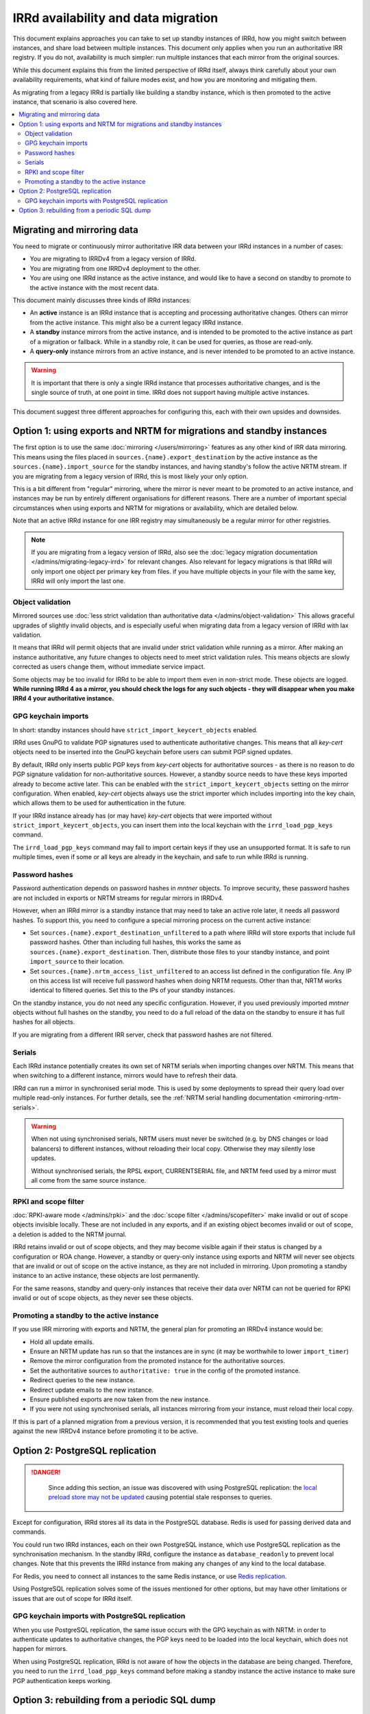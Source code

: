 ====================================
IRRd availability and data migration
====================================

This document explains approaches you can take to set up standby instances
of IRRd, how you might switch between instances, and share load between multiple
instances. This document only applies when you run an authoritative IRR
registry. If you do not, availability is much simpler: run multiple instances
that each mirror from the original sources.

While this document explains this from the limited perspective
of IRRd itself, always think carefully about your own availability requirements,
what kind of failure modes exist, and how you are monitoring and mitigating them.

As migrating from a legacy IRRd is partially like building a standby instance,
which is then promoted to the active instance,
that scenario is also covered here.

.. contents::
   :backlinks: none
   :local:

Migrating and mirroring data
----------------------------
You need to migrate or continuously mirror authoritative IRR data between your
IRRd instances in a number of cases:

* You are migrating to IRRDv4 from a legacy version of IRRd.
* You are migrating from one IRRDv4 deployment to the other.
* You are using one IRRd instance as the active instance, and would like to
  have a second on standby to promote to the active instance with the
  most recent data.

This document mainly discusses three kinds of IRRd instances:

* An **active** instance is an IRRd instance that is accepting and processing
  authoritative changes. Others can mirror from the active instance.
  This might also be a current legacy IRRd instance.
* A **standby** instance mirrors from the active instance, and is intended to
  be promoted to the active instance as part of a migration or fallback.
  While in a standby role, it can be used for queries, as those are read-only.
* A **query-only** instance mirrors from an active instance, and is never
  intended to be promoted to an active instance.

.. warning::
    It is important that there is only a single IRRd instance
    that processes authoritative changes, and is the single source of truth,
    at one point in time. IRRd does not support having multiple active instances.

This document suggest three different approaches for configuring this,
each with their own upsides and downsides.


Option 1: using exports and NRTM for migrations and standby instances
---------------------------------------------------------------------
The first option is to use the same :doc:`mirroring </users/mirroring>`
features as any other kind of IRR data mirroring. This means using the files
placed in ``sources.{name}.export_destination`` by the active instance
as the ``sources.{name}.import_source`` for the standby instances,
and having standby's follow the active NRTM stream.
If you are migrating from a legacy version of IRRd, this is most likely your
only option.

This is a bit different from "regular" mirroring, where the mirror
is never meant to be promoted to an active instance, and instances may be run by entirely
different organisations for different reasons.
There are a number of important special circumstances when using exports and
NRTM for migrations or availability, which are detailed below.

Note that an active IRRd instance for one IRR registry may simultaneously be a
regular mirror for other registries.

.. note::
   If you are migrating from a legacy version of IRRd, also see the
   :doc:`legacy migration documentation </admins/migrating-legacy-irrd>`
   for relevant changes. Also relevant for legacy migrations is that IRRd
   will only import one object per primary key from files. if you have
   multiple objects in your file with the same key, IRRd will
   only import the last one.


Object validation
~~~~~~~~~~~~~~~~~
Mirrored sources use
:doc:`less strict validation than authoritative data </admins/object-validation>`
This allows graceful upgrades of slightly invalid objects, and is especially
useful when migrating data from a legacy version of IRRd with lax validation.

It means that IRRd will permit objects that are invalid under strict
validation while running as a mirror. After making an instance authoritative,
any future changes to objects need to meet strict validation rules.
This means objects are slowly corrected as users change them, without
immediate service impact.

Some objects may be too invalid for IRRd to be able to import them
even in non-strict mode. These objects are logged. **While running IRRd 4
as a mirror, you should check the logs for any such objects - they will
disappear when you make IRRd 4 your authoritative instance.**

GPG keychain imports
~~~~~~~~~~~~~~~~~~~~
In short: standby instances should have ``strict_import_keycert_objects``
enabled.

IRRd uses GnuPG to validate PGP signatures used to authenticate authoritative
changes. This means that all `key-cert` objects need to be inserted into the
GnuPG keychain before users can submit PGP signed updates.

By default, IRRd only inserts public PGP keys from `key-cert` objects for
authoritative sources - as there is no reason to do PGP signature validation
for non-authoritative sources. However, a standby source needs to have these
keys imported already to become active later. This can be enabled with the
``strict_import_keycert_objects`` setting on the mirror configuration.
When enabled, `key-cert` objects always use the strict importer which includes
importing into the key chain, which allows them to be used for authentication
in the future.

If your IRRd instance already has (or may have) `key-cert` objects that were
imported without ``strict_import_keycert_objects``, you can insert them into the
local keychain with the ``irrd_load_pgp_keys`` command.

The ``irrd_load_pgp_keys`` command may fail to import certain keys if they use
an unsupported format. It is safe to run multiple times, even if some or all
keys are already in the keychain, and safe to run while IRRd is running.

Password hashes
~~~~~~~~~~~~~~~
Password authentication depends on password hashes in `mntner` objects.
To improve security, these password hashes are not included in exports or
NRTM streams for regular mirrors in IRRDv4.

However, when an IRRd mirror is a standby
instance that may need to take an active role later, it needs all password
hashes. To support this, you need to configure a special mirroring process
on the current active instance:

* Set ``sources.{name}.export_destination_unfiltered`` to a path where IRRd
  will store exports that include full password hashes. Other than including
  full hashes, this works the same as ``sources.{name}.export_destination``.
  Then, distribute those files to your standby instance, and point
  ``import_source`` to their location.
* Set ``sources.{name}.nrtm_access_list_unfiltered`` to an access list defined
  in the configuration file. Any IP on this access list will receive
  full password hashes when doing NRTM requests. Other than that, NRTM works
  identical to filtered queries. Set this to the IPs of your standby instances.

On the standby instance, you do not need any specific configuration.
However, if you used previously imported `mntner` objects without full hashes
on the standby, you need to do a full reload of the data on the standby to
ensure it has full hashes for all objects.

If you are migrating from a different IRR server, check that password
hashes are not filtered.

Serials
~~~~~~~
Each IRRd instance potentially creates its own set of NRTM serials when
importing changes over NRTM.
This means that when switching to a different instance, mirrors would
have to refresh their data.

IRRd can run a mirror in synchronised serial mode. This is used by some
deployments to spread their query load over multiple read-only instances.
For further details, see the
:ref:`NRTM serial handling documentation <mirroring-nrtm-serials>`.

.. warning::
   When not using synchronised serials, NRTM users must never be switched
   (e.g. by DNS changes or load balancers) to different instances, without
   reloading their local copy. Otherwise they may silently lose updates.

   Without synchronised serials, the RPSL export, CURRENTSERIAL file, and NRTM
   feed used by a mirror must all come from the same source instance.

RPKI and scope filter
~~~~~~~~~~~~~~~~~~~~~
:doc:`RPKI-aware mode </admins/rpki>` and the
:doc:`scope filter </admins/scopefilter>` make invalid or out of scope
objects invisible locally. These are not included in any exports, and if
an existing object becomes invalid or out of scope, a deletion is added
to the NRTM journal.

IRRd retains invalid or out of scope objects, and they may become visible again
if their status is changed by a configuration or ROA change.
However, a standby or query-only instance using exports and NRTM will never see
objects that are invalid or out of scope on the active instance, as they are
not included in mirroring.
Upon promoting a standby instance to an active instance, these
objects are lost permanently.

For the same reasons, standby and query-only instances that receive their
data over NRTM can not be queried for RPKI invalid or out of scope objects,
as they never see these objects.

Promoting a standby to the active instance
~~~~~~~~~~~~~~~~~~~~~~~~~~~~~~~~~~~~~~~~~~
If you use IRR mirroring with exports and NRTM, the general plan for promoting
an IRRDv4 instance would be:

* Hold all update emails.
* Ensure an NRTM update has run so that the instances are in sync
  (it may be worthwhile to lower ``import_timer``)
* Remove the mirror configuration from the promoted instance for
  the authoritative sources.
* Set the authoritative sources to ``authoritative: true`` in the config
  of the promoted instance.
* Redirect queries to the new instance.
* Redirect update emails to the new instance.
* Ensure published exports are now taken from the new instance.
* If you were not using synchronised serials, all instances mirroring from
  your instance, must reload their local copy.

If this is part of a planned migration from a previous version, it is
recommended that you test existing tools and queries against the new IRRDv4
instance before promoting it to be active.


Option 2: PostgreSQL replication
-------------------------------------------

.. danger::
   Since adding this section, an issue was discovered with using PostgreSQL
   replication: the `local preload store may not be updated`_ causing
   potential stale responses to queries.

 .. _local preload store may not be updated: https://github.com/irrdnet/irrd/issues/656

Except for configuration, IRRd stores all its data in the PostgreSQL database.
Redis is used for passing derived data and commands.

You could run two IRRd instances, each on their own PostgreSQL instance, which
use PostgreSQL replication as the synchronisation mechanism. In the standby
IRRd, configure the instance as ``database_readonly`` to prevent local changes.
Note that this prevents the IRRd instance from making any changes of any kind
to the local database.

For Redis, you need to connect all instances to the same Redis instance,
or use `Redis replication`_.

Using PostgreSQL replication solves some of the issues mentioned for other
options, but may have other limitations or issues that are out of scope
for IRRd itself.

.. _Redis replication: https://redis.io/topics/replication

GPG keychain imports with PostgreSQL replication
~~~~~~~~~~~~~~~~~~~~~~~~~~~~~~~~~~~~~~~~~~~~~~~~
When you use PostgreSQL replication, the same issue occurs with the GPG
keychain as with NRTM: in order to authenticate updates to authoritative
changes, the PGP keys need to be loaded into the local keychain, which does
not happen for mirrors.

When using PostgreSQL replication, IRRd is not aware of how the objects in the
database are being changed. Therefore, you need to run the
``irrd_load_pgp_keys`` command before making a standby instance the active
instance to make sure PGP authentication keeps working.


Option 3: rebuilding from a periodic SQL dump
---------------------------------------------
You can make a SQL dump of the PostgreSQL database and load it on another IRRd
instance. This is one of the simplest methods. However, it has one significant
danger: if changes happened in the old active instance, after the dump was made,
the dump is loaded into a new instance, which is then promoted to active, the
changes are not in the dump. This is expected. Worse is that new
changes made in the new active instance will reuse the same serials, and may
not be picked up by NRTM mirrors unless they refresh their copy.

The same concerns for the GPG keychain with PostgreSQL replication apply
to this method as well.
